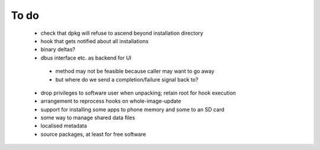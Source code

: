 =====
To do
=====

 * check that dpkg will refuse to ascend beyond installation directory
 * hook that gets notified about all installations
 * binary deltas?
 * dbus interface etc. as backend for UI
  * method may not be feasible because caller may want to go away
  * but where do we send a completion/failure signal back to?
 * drop privileges to software user when unpacking; retain root for hook execution
 * arrangement to reprocess hooks on whole-image-update
 * support for installing some apps to phone memory and some to an SD card
 * some way to manage shared data files
 * localised metadata
 * source packages, at least for free software
